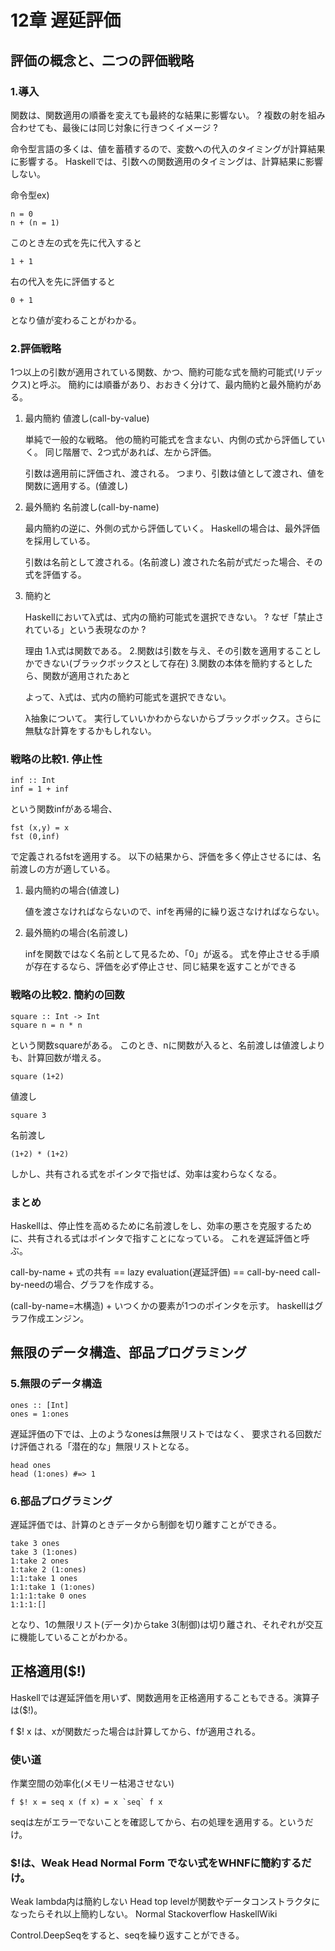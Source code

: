 * 12章 遅延評価
** 評価の概念と、二つの評価戦略
*** 1.導入
関数は、関数適用の順番を変えても最終的な結果に影響ない。
? 複数の射を組み合わせても、最後には同じ対象に行きつくイメージ ?

命令型言語の多くは、値を蓄積するので、変数への代入のタイミングが計算結果に影響する。
Haskellでは、引数への関数適用のタイミングは、計算結果に影響しない。

命令型ex)
: n = 0
: n + (n = 1)
このとき左の式を先に代入すると
: 1 + 1
右の代入を先に評価すると
: 0 + 1
となり値が変わることがわかる。


*** 2.評価戦略
1つ以上の引数が適用されている関数、かつ、簡約可能な式を簡約可能式(リデックス)と呼ぶ。
簡約には順番があり、おおきく分けて、最内簡約と最外簡約がある。

**** 最内簡約 値渡し(call-by-value)
単純で一般的な戦略。
他の簡約可能式を含まない、内側の式から評価していく。
同じ階層で、2つ式があれば、左から評価。

引数は適用前に評価され、渡される。
つまり、引数は値として渡され、値を関数に適用する。(値渡し)

**** 最外簡約 名前渡し(call-by-name)
最内簡約の逆に、外側の式から評価していく。
Haskellの場合は、最外評価を採用している。

引数は名前として渡される。(名前渡し)
渡された名前が式だった場合、その式を評価する。

**** 簡約と\式
Haskellにおいてλ式は、式内の簡約可能式を選択できない。
? なぜ「禁止されている」という表現なのか ?

理由
1.λ式は関数である。
2.関数は引数を与え、その引数を適用することしかできない(ブラックボックスとして存在)
3.関数の本体を簡約するとしたら、関数が適用されたあと

よって、λ式は、式内の簡約可能式を選択できない。

λ抽象について。
実行していいかわからないからブラックボックス。さらに無駄な計算をするかもしれない。
*** 戦略の比較1. 停止性
: inf :: Int
: inf = 1 + inf
という関数infがある場合、
: fst (x,y) = x
: fst (0,inf)
で定義されるfstを適用する。
以下の結果から、評価を多く停止させるには、名前渡しの方が適している。

**** 最内簡約の場合(値渡し)
値を渡さなければならないので、infを再帰的に繰り返さなければならない。

**** 最外簡約の場合(名前渡し)
infを関数ではなく名前として見るため、「0」が返る。
式を停止させる手順が存在するなら、評価を必ず停止させ、同じ結果を返すことができる

*** 戦略の比較2. 簡約の回数
: square :: Int -> Int
: square n = n * n
という関数squareがある。
このとき、nに関数が入ると、名前渡しは値渡しよりも、計算回数が増える。

: square (1+2)
値渡し
: square 3

名前渡し
: (1+2) * (1+2)

しかし、共有される式をポインタで指せば、効率は変わらなくなる。

*** まとめ
Haskellは、停止性を高めるために名前渡しをし、効率の悪さを克服するために、共有される式はポインタで指すことになっている。
これを遅延評価と呼ぶ。

call-by-name + 式の共有 == lazy evaluation(遅延評価) == call-by-need
call-by-needの場合、グラフを作成する。

(call-by-name=木構造) + いつくかの要素が1つのポインタを示す。
haskellはグラフ作成エンジン。

** 無限のデータ構造、部品プログラミング
*** 5.無限のデータ構造
: ones :: [Int]
: ones = 1:ones
遅延評価の下では、上のようなonesは無限リストではなく、
要求される回数だけ評価される「潜在的な」無限リストとなる。

: head ones
: head (1:ones) #=> 1
*** 6.部品プログラミング
遅延評価では、計算のときデータから制御を切り離すことができる。
: take 3 ones
: take 3 (1:ones)
: 1:take 2 ones
: 1:take 2 (1:ones)
: 1:1:take 1 ones
: 1:1:take 1 (1:ones)
: 1:1:1:take 0 ones
: 1:1:1:[]

となり、1の無限リスト(データ)からtake 3(制御)は切り離され、それぞれが交互に機能していることがわかる。

** 正格適用($!)
Haskellでは遅延評価を用いず、関数適用を正格適用することもできる。演算子は($!)。

f $! x は、xが関数だった場合は計算してから、fが適用される。

*** 使い道
作業空間の効率化(メモリー枯渇させない)

: f $! x = seq x (f x) = x `seq` f x
seqは左がエラーでないことを確認してから、右の処理を適用する。というだけ。

*** $!は、Weak Head Normal Form でない式をWHNFに簡約するだけ。
Weak lambda内は簡約しない
Head top levelが関数やデータコンストラクタになったらそれ以上簡約しない。
Normal
Stackoverflow HaskellWiki

Control.DeepSeqをすると、seqを繰り返すことができる。
